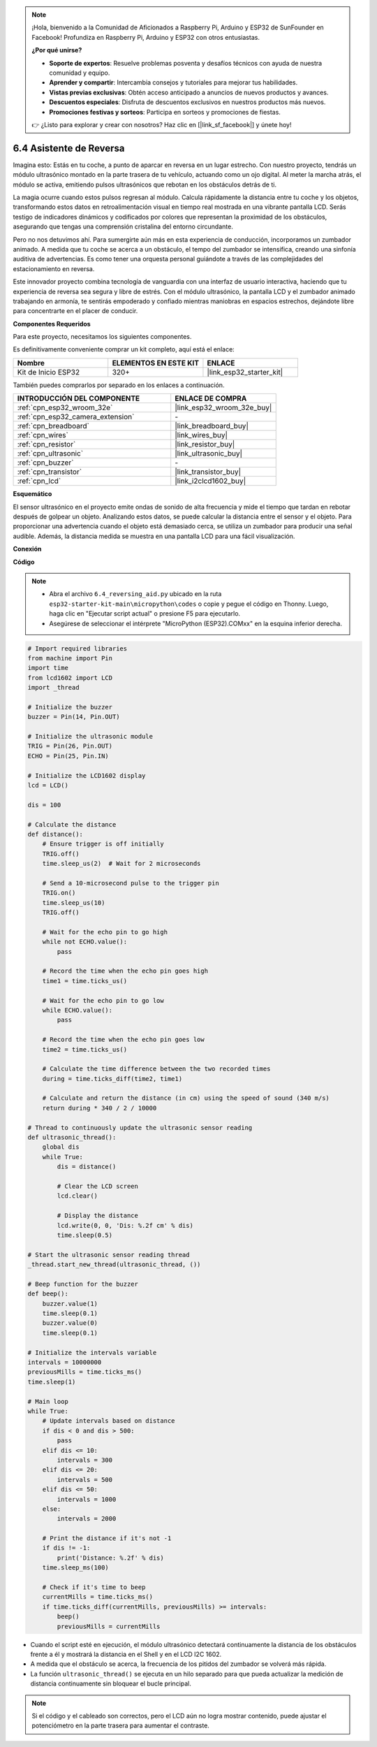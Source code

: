.. note::

    ¡Hola, bienvenido a la Comunidad de Aficionados a Raspberry Pi, Arduino y ESP32 de SunFounder en Facebook! Profundiza en Raspberry Pi, Arduino y ESP32 con otros entusiastas.

    **¿Por qué unirse?**

    - **Soporte de expertos**: Resuelve problemas posventa y desafíos técnicos con ayuda de nuestra comunidad y equipo.
    - **Aprender y compartir**: Intercambia consejos y tutoriales para mejorar tus habilidades.
    - **Vistas previas exclusivas**: Obtén acceso anticipado a anuncios de nuevos productos y avances.
    - **Descuentos especiales**: Disfruta de descuentos exclusivos en nuestros productos más nuevos.
    - **Promociones festivas y sorteos**: Participa en sorteos y promociones de fiestas.

    👉 ¿Listo para explorar y crear con nosotros? Haz clic en [|link_sf_facebook|] y únete hoy!

.. _py_reversing_aid:

6.4 Asistente de Reversa
===========================

Imagina esto: Estás en tu coche, a punto de aparcar en reversa en un lugar estrecho. Con nuestro proyecto, tendrás un módulo ultrasónico montado en la parte trasera de tu vehículo, actuando como un ojo digital. Al meter la marcha atrás, el módulo se activa, emitiendo pulsos ultrasónicos que rebotan en los obstáculos detrás de ti.

La magia ocurre cuando estos pulsos regresan al módulo. Calcula rápidamente la distancia entre tu coche y los objetos, transformando estos datos en retroalimentación visual en tiempo real mostrada en una vibrante pantalla LCD. Serás testigo de indicadores dinámicos y codificados por colores que representan la proximidad de los obstáculos, asegurando que tengas una comprensión cristalina del entorno circundante.

Pero no nos detuvimos ahí. Para sumergirte aún más en esta experiencia de conducción, incorporamos un zumbador animado. A medida que tu coche se acerca a un obstáculo, el tempo del zumbador se intensifica, creando una sinfonía auditiva de advertencias. Es como tener una orquesta personal guiándote a través de las complejidades del estacionamiento en reversa.

Este innovador proyecto combina tecnología de vanguardia con una interfaz de usuario interactiva, haciendo que tu experiencia de reversa sea segura y libre de estrés. Con el módulo ultrasónico, la pantalla LCD y el zumbador animado trabajando en armonía, te sentirás empoderado y confiado mientras maniobras en espacios estrechos, dejándote libre para concentrarte en el placer de conducir.

**Componentes Requeridos**

Para este proyecto, necesitamos los siguientes componentes.

Es definitivamente conveniente comprar un kit completo, aquí está el enlace:

.. list-table::
    :widths: 20 20 20
    :header-rows: 1

    *   - Nombre	
        - ELEMENTOS EN ESTE KIT
        - ENLACE
    *   - Kit de Inicio ESP32
        - 320+
        - |link_esp32_starter_kit|

También puedes comprarlos por separado en los enlaces a continuación.

.. list-table::
    :widths: 30 20
    :header-rows: 1

    *   - INTRODUCCIÓN DEL COMPONENTE
        - ENLACE DE COMPRA

    *   - :ref:`cpn_esp32_wroom_32e`
        - |link_esp32_wroom_32e_buy|
    *   - :ref:`cpn_esp32_camera_extension`
        - \-
    *   - :ref:`cpn_breadboard`
        - |link_breadboard_buy|
    *   - :ref:`cpn_wires`
        - |link_wires_buy|
    *   - :ref:`cpn_resistor`
        - |link_resistor_buy|
    *   - :ref:`cpn_ultrasonic`
        - |link_ultrasonic_buy|
    *   - :ref:`cpn_buzzer`
        - \-
    *   - :ref:`cpn_transistor`
        - |link_transistor_buy|
    *   - :ref:`cpn_lcd`
        - |link_i2clcd1602_buy|

**Esquemático**

.. image:: ../../img/circuit/circuit_6.4_reversing_aid.png
    :width: 800
    :align: center


El sensor ultrasónico en el proyecto emite ondas de sonido de alta frecuencia y mide el tiempo que tardan en rebotar después de golpear un objeto. Analizando estos datos, se puede calcular la distancia entre el sensor y el objeto. Para proporcionar una advertencia cuando el objeto está demasiado cerca, se utiliza un zumbador para producir una señal audible. Además, la distancia medida se muestra en una pantalla LCD para una fácil visualización.

**Conexión**

.. image:: ../../img/wiring/6.4_aid_ultrasonic_bb.png
    :width: 800
    :align: center

**Código**

.. note::

    * Abra el archivo ``6.4_reversing_aid.py`` ubicado en la ruta ``esp32-starter-kit-main\micropython\codes`` o copie y pegue el código en Thonny. Luego, haga clic en "Ejecutar script actual" o presione F5 para ejecutarlo.
    * Asegúrese de seleccionar el intérprete "MicroPython (ESP32).COMxx" en la esquina inferior derecha.

.. code-block:: python

    # Import required libraries
    from machine import Pin
    import time
    from lcd1602 import LCD
    import _thread

    # Initialize the buzzer
    buzzer = Pin(14, Pin.OUT)

    # Initialize the ultrasonic module
    TRIG = Pin(26, Pin.OUT)
    ECHO = Pin(25, Pin.IN)

    # Initialize the LCD1602 display
    lcd = LCD()

    dis = 100

    # Calculate the distance
    def distance():
        # Ensure trigger is off initially
        TRIG.off()
        time.sleep_us(2)  # Wait for 2 microseconds

        # Send a 10-microsecond pulse to the trigger pin
        TRIG.on()
        time.sleep_us(10)
        TRIG.off()

        # Wait for the echo pin to go high
        while not ECHO.value():
            pass

        # Record the time when the echo pin goes high
        time1 = time.ticks_us()

        # Wait for the echo pin to go low
        while ECHO.value():
            pass

        # Record the time when the echo pin goes low
        time2 = time.ticks_us()

        # Calculate the time difference between the two recorded times
        during = time.ticks_diff(time2, time1)

        # Calculate and return the distance (in cm) using the speed of sound (340 m/s)
        return during * 340 / 2 / 10000

    # Thread to continuously update the ultrasonic sensor reading
    def ultrasonic_thread():
        global dis
        while True:
            dis = distance()
            
            # Clear the LCD screen
            lcd.clear()
            
            # Display the distance
            lcd.write(0, 0, 'Dis: %.2f cm' % dis)
            time.sleep(0.5)

    # Start the ultrasonic sensor reading thread
    _thread.start_new_thread(ultrasonic_thread, ())

    # Beep function for the buzzer
    def beep():
        buzzer.value(1)
        time.sleep(0.1)
        buzzer.value(0)
        time.sleep(0.1)

    # Initialize the intervals variable
    intervals = 10000000
    previousMills = time.ticks_ms()
    time.sleep(1)

    # Main loop
    while True:
        # Update intervals based on distance
        if dis < 0 and dis > 500:
            pass
        elif dis <= 10:
            intervals = 300
        elif dis <= 20:
            intervals = 500
        elif dis <= 50:
            intervals = 1000
        else:
            intervals = 2000

        # Print the distance if it's not -1
        if dis != -1:
            print('Distance: %.2f' % dis)
        time.sleep_ms(100)

        # Check if it's time to beep
        currentMills = time.ticks_ms()
        if time.ticks_diff(currentMills, previousMills) >= intervals:
            beep()
            previousMills = currentMills


* Cuando el script esté en ejecución, el módulo ultrasónico detectará continuamente la distancia de los obstáculos frente a él y mostrará la distancia en el Shell y en el LCD I2C 1602.
* A medida que el obstáculo se acerca, la frecuencia de los pitidos del zumbador se volverá más rápida.
* La función ``ultrasonic_thread()`` se ejecuta en un hilo separado para que pueda actualizar la medición de distancia continuamente sin bloquear el bucle principal.

.. note::

    Si el código y el cableado son correctos, pero el LCD aún no logra mostrar contenido, puede ajustar el potenciómetro en la parte trasera para aumentar el contraste.
